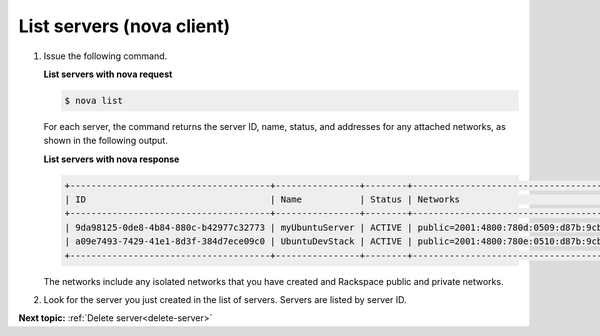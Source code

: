 .. _list-servers-with-nova:

List servers (nova client)
~~~~~~~~~~~~~~~~~~~~~~~~~~~~~~~~~

#. Issue the following command.

   **List servers with nova request**

   .. code::  

       $ nova list

   For each server, the command returns the server ID, name, status, and addresses for any 
   attached networks, as shown in the following output.
   
   **List servers with nova response**

   .. code::  

       +--------------------------------------+----------------+--------+---------------------------------------------------------------------------------------+
       | ID                                   | Name           | Status | Networks                                                                              |
       +--------------------------------------+----------------+--------+---------------------------------------------------------------------------------------+
       | 9da98125-0de8-4b84-880c-b42977c32773 | myUbuntuServer | ACTIVE | public=2001:4800:780d:0509:d87b:9cbc:ff04:488b, 198.101.231.59; private=10.179.224.74 |
       | a09e7493-7429-41e1-8d3f-384d7ece09c0 | UbuntuDevStack | ACTIVE | public=2001:4800:780e:0510:d87b:9cbc:ff04:3e81, 50.56.186.185; private=10.180.13.75   |
       +--------------------------------------+----------------+--------+---------------------------------------------------------------------------------------+

   The networks include any isolated networks that you have created and Rackspace public 
   and private networks.

#. Look for the server you just created in the list of servers. Servers are listed by 
   server ID.

**Next topic:** :ref:`Delete server<delete-server>` 

